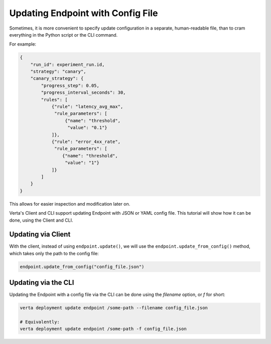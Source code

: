 Updating Endpoint with Config File
==================================

.. TODO: link to Endpoint.update tutorial

Sometimes, it is more convenient to specify update configuration in a separate, human-readable file, than to cram everything in the Python script or the CLI command.

For example:

.. code-block:: json

        {
            "run_id": experiment_run.id,
            "strategy": "canary",
            "canary_strategy": {
                "progress_step": 0.05,
                "progress_interval_seconds": 30,
                "rules": [
                    {"rule": "latency_avg_max",
                     "rule_parameters": [
                         {"name": "threshold",
                          "value": "0.1"}
                    ]},
                    {"rule": "error_4xx_rate",
                     "rule_parameters": [
                        {"name": "threshold",
                         "value": "1"}
                    ]}
                ]
            }
        }

This allows for easier inspection and modification later on.

Verta's Client and CLI support updating Endpoint with JSON or YAML config file. This tutorial will show how it can be done, using the Client and CLI.

Updating via Client
-------------------

With the client, instead of using ``endpoint.update()``, we will use the ``endpoint.update_from_config()`` method, which takes only the path to the config file:

.. code-block:: python

    endpoint.update_from_config("config_file.json")


Updating via the CLI
--------------------

Updating the Endpoint with a config file via the CLI can be done using the `filename` option, or `f` for short:

.. code-block:: sh

    verta deployment update endpoint /some-path --filename config_file.json

    # Equivalently:
    verta deployment update endpoint /some-path -f config_file.json
